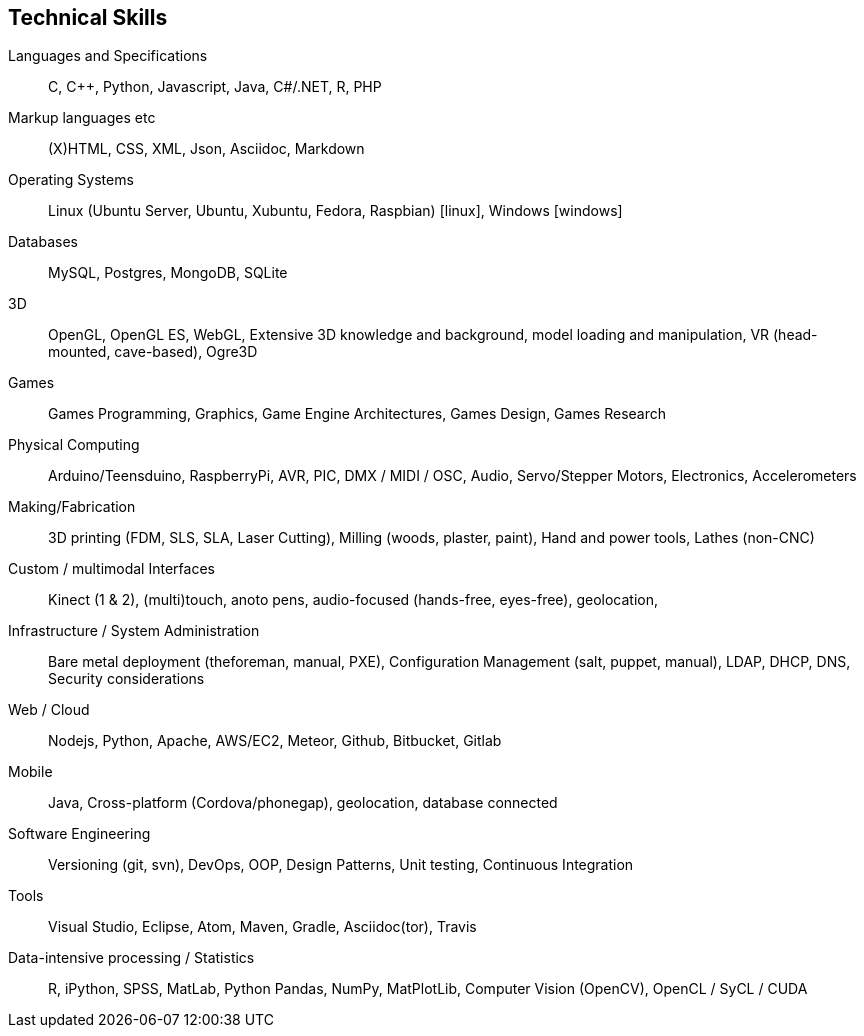 == Technical Skills

Languages and Specifications:: C, {cpp}, Python, Javascript,  Java, C#/.NET, R, PHP

Markup languages etc:: (X)HTML, CSS, XML, Json, Asciidoc, Markdown

Operating Systems:: Linux (Ubuntu Server, Ubuntu, Xubuntu, Fedora, Raspbian) icon:linux[], Windows icon:windows[]

Databases:: MySQL, Postgres, MongoDB, SQLite

3D:: OpenGL, OpenGL ES, WebGL, Extensive 3D knowledge and background, model loading and manipulation, VR (head-mounted, cave-based), Ogre3D

Games:: Games Programming, Graphics, Game Engine Architectures, Games Design, Games Research

Physical Computing:: Arduino/Teensduino, RaspberryPi, AVR, PIC, DMX / MIDI / OSC, Audio, Servo/Stepper Motors, Electronics, Accelerometers

Making/Fabrication:: 3D printing (FDM, SLS, SLA, Laser Cutting), Milling (woods, plaster, paint), Hand and power tools, Lathes (non-CNC)

Custom / multimodal Interfaces:: Kinect (1 & 2), (multi)touch, anoto pens, audio-focused (hands-free, eyes-free), geolocation,

Infrastructure / System Administration:: Bare metal deployment (theforeman, manual, PXE), Configuration Management (salt, puppet, manual), LDAP, DHCP, DNS, Security considerations

Web / Cloud:: Nodejs, Python, Apache, AWS/EC2, Meteor, Github, Bitbucket, Gitlab

Mobile:: Java, Cross-platform (Cordova/phonegap), geolocation, database connected

Software Engineering:: Versioning (git, svn), DevOps, OOP, Design Patterns, Unit testing, Continuous Integration

Tools:: Visual Studio, Eclipse, Atom, Maven, Gradle, Asciidoc(tor), Travis

Data-intensive processing / Statistics:: R, iPython, SPSS, MatLab, Python Pandas, NumPy, MatPlotLib, Computer Vision (OpenCV), OpenCL / SyCL / CUDA
